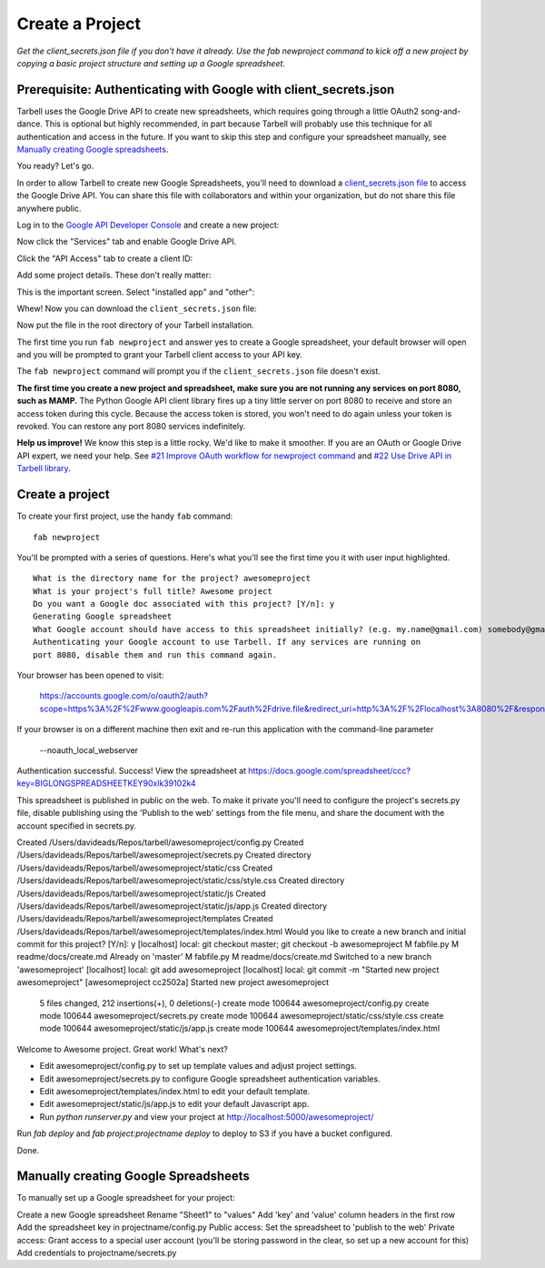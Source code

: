 ================
Create a Project
================

*Get the client_secrets.json file if you don't have it already. Use the fab
newproject command to kick off a new project by copying a basic project
structure and setting up a Google spreadsheet.*

Prerequisite: Authenticating with Google with client_secrets.json
=================================================================
Tarbell uses the Google Drive API to create new spreadsheets, which requires
going through a little OAuth2 song-and-dance. This is optional but highly
recommended, in part because Tarbell will probably use this technique for all
authentication and access in the future. If you want to skip this step and
configure your spreadsheet manually, see `Manually creating Google
spreadsheets`_.

You ready? Let's go.

In order to allow Tarbell to create new Google Spreadsheets, you'll need to
download a `client_secrets.json file
<https://developers.google.com/api-client-library/python/guide/aaa_client_secrets>`_
to access the Google Drive API. You can share this file with collaborators and
within your organization, but do not share this file anywhere public.

Log in to the `Google API Developer Console
<https://code.google.com/apis/console/>`_ and create a new project:

.. image:: create_1.png
   :width: 700px

Now click the "Services" tab and enable Google Drive API.

.. image:: create_2.png
   :width: 700px

Click the "API Access" tab to create a client ID:

.. image:: create_3.png
   :width: 700px

Add some project details. These don't really matter:

.. image:: create_4.png
   :width: 700px

This is the important screen. Select "installed app" and "other":

.. image:: create_5.png
   :width: 700px

Whew! Now you can download the ``client_secrets.json`` file:

.. image:: create_6.png
   :width: 700px

Now put the file in the root directory of your Tarbell installation.

The first time you run ``fab newproject`` and answer yes to create a Google
spreadsheet, your default browser will open and you will be prompted to grant
your Tarbell client access to your API key.

.. image:: create_7.png
   :width: 700px

The ``fab newproject`` command will prompt you if the ``client_secrets.json``
file doesn't exist.

**The first time you create a new project and spreadsheet, make sure you are
not running any services on port 8080, such as MAMP.** The Python Google API
client library fires up a tiny little server on port 8080 to receive and store
an access token during this cycle. Because the access token is stored, you
won't need to do again unless your token is revoked. You can restore any port
8080 services indefinitely.

**Help us improve!** We know this step is a little rocky. We'd like to make it
smoother. If you are an OAuth or Google Drive API expert, we need your help.
See `#21 Improve OAuth workflow for newproject command
<https://github.com/newsapps/tarbell/issues/21>`_ and `#22 Use Drive API in
Tarbell library <https://github.com/newsapps/tarbell/issues/22>`_.

Create a project
================

To create your first project, use the handy ``fab`` command:

::

    fab newproject

You'll be prompted with a series of questions. Here's what you'll see the first
time you it with user input highlighted.

::

    What is the directory name for the project? awesomeproject
    What is your project's full title? Awesome project
    Do you want a Google doc associated with this project? [Y/n]: y
    Generating Google spreadsheet
    What Google account should have access to this spreadsheet initially? (e.g. my.name@gmail.com) somebody@gmail.com
    Authenticating your Google account to use Tarbell. If any services are running on
    port 8080, disable them and run this command again.

Your browser has been opened to visit:

    https://accounts.google.com/o/oauth2/auth?scope=https%3A%2F%2Fwww.googleapis.com%2Fauth%2Fdrive.file&redirect_uri=http%3A%2F%2Flocalhost%3A8080%2F&response_type=code&client_id=000000000000.apps.googleusercontent.com&access_type=offline

If your browser is on a different machine then exit and re-run this
application with the command-line parameter 

  --noauth_local_webserver

Authentication successful.
Success! View the spreadsheet at https://docs.google.com/spreadsheet/ccc?key=BIGLONGSPREADSHEETKEY90xlk39102k4

This spreadsheet is published in public on the web. To make it private
you'll need to configure the project's secrets.py file, disable
publishing using the 'Publish to the web' settings from the file menu,
and share the document with the account specified in secrets.py.

Created /Users/davideads/Repos/tarbell/awesomeproject/config.py
Created /Users/davideads/Repos/tarbell/awesomeproject/secrets.py
Created directory /Users/davideads/Repos/tarbell/awesomeproject/static/css
Created /Users/davideads/Repos/tarbell/awesomeproject/static/css/style.css
Created directory /Users/davideads/Repos/tarbell/awesomeproject/static/js
Created /Users/davideads/Repos/tarbell/awesomeproject/static/js/app.js
Created directory /Users/davideads/Repos/tarbell/awesomeproject/templates
Created /Users/davideads/Repos/tarbell/awesomeproject/templates/index.html
Would you like to create a new branch and initial commit for this project? [Y/n]: y
[localhost] local: git checkout master;                     
git checkout -b awesomeproject
M   fabfile.py
M   readme/docs/create.md
Already on 'master'
M   fabfile.py
M   readme/docs/create.md
Switched to a new branch 'awesomeproject'
[localhost] local: git add awesomeproject
[localhost] local: git commit -m "Started new project awesomeproject"
[awesomeproject cc2502a] Started new project awesomeproject
 5 files changed, 212 insertions(+), 0 deletions(-)
 create mode 100644 awesomeproject/config.py
 create mode 100644 awesomeproject/secrets.py
 create mode 100644 awesomeproject/static/css/style.css
 create mode 100644 awesomeproject/static/js/app.js
 create mode 100644 awesomeproject/templates/index.html

Welcome to Awesome project. Great work! What's next?

- Edit awesomeproject/config.py to set up template values and adjust project settings.
- Edit awesomeproject/secrets.py to configure Google spreadsheet authentication variables.
- Edit awesomeproject/templates/index.html to edit your default template.
- Edit awesomeproject/static/js/app.js to edit your default Javascript app.
- Run `python runserver.py` and view your project at http://localhost:5000/awesomeproject/

Run `fab deploy` and `fab project:projectname deploy` to deploy to S3 if you have a bucket configured.

Done.

Manually creating Google Spreadsheets
=====================================

To manually set up a Google spreadsheet for your project:

Create a new Google spreadsheet
Rename "Sheet1" to "values"
Add 'key' and 'value' column headers in the first row
Add the spreadsheet key in projectname/config.py
Public access:
Set the spreadsheet to 'publish to the web'
Private access:
Grant access to a special user account (you'll be storing password in the clear, so set up a new account for this)
Add credentials to projectname/secrets.py
